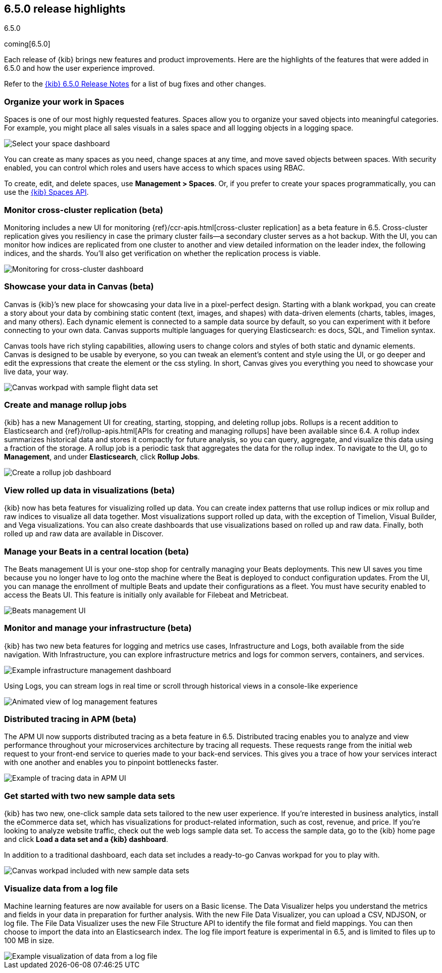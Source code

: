 [[release-highlights-6.5.0]]
== 6.5.0 release highlights
++++
<titleabbrev>6.5.0</titleabbrev>
++++

coming[6.5.0]

Each release of {kib} brings new features and product improvements. 
Here are the highlights of the features that were added in 6.5.0 and 
how the user experience improved.

Refer to the <<release-notes-6.5.0, {kib} 6.5.0 Release Notes>> for a list of bug fixes and 
other changes.

[float]
=== Organize your work in Spaces

Spaces is one of our most highly requested features. Spaces allow you to organize 
your saved objects into meaningful categories.  For example, you might place all 
sales visuals in a sales space and all logging objects in a logging space. 

[role="screenshot"]
image::images/highlights_6_5_select-space.png[Select your space dashboard]

You can create as many spaces as you need, change spaces at any time, and move 
saved objects between spaces. With security enabled, you can control which roles 
and users have access to which spaces using RBAC.

To create, edit, and delete spaces, use *Management > Spaces*.  
Or, if you prefer to create your spaces programmatically, you can use the <<spaces-api, {kib} Spaces API>>.

[float]
=== Monitor cross-cluster replication (beta)

Monitoring includes a new UI for monitoring {ref}/ccr-apis.html[cross-cluster replication] as a beta 
feature in 6.5. Cross-cluster replication gives you resiliency in case the primary 
cluster fails--a secondary cluster serves as a hot backup. With the UI, you can 
monitor how indices are replicated from one cluster to another and view detailed
information on the leader index, the following indices, and the shards.  
You’ll also get verification on whether the replication process is viable.

[role="screenshot"]
image::images/highlights_6_5_cross-cluster.png[Monitoring for cross-cluster dashboard]

[float]
=== Showcase your data in Canvas (beta)

Canvas is {kib}’s new place for showcasing your data live in a pixel-perfect design. 
Starting with a blank workpad, you can create a story about your data by combining 
static content (text, images, and shapes) with data-driven elements (charts, tables, 
images, and many others).  Each dynamic element is connected to a sample data 
source by default, so you can experiment with it before connecting to your own data. 
Canvas supports multiple languages for querying Elasticsearch: es docs, SQL, and Timelion syntax. 

Canvas tools have rich styling capabilities, allowing users to change colors and 
styles of both static and dynamic elements. Canvas is designed to be usable by everyone, 
so you can tweak an element’s content and style using the UI, or go deeper and edit 
the expressions that create the element or the css styling. In short, Canvas gives 
you everything you need to showcase your live data, your way.  

[role="screenshot"]
image::images/highlights_6_5_canvas.png[Canvas workpad with sample flight data set]

[float]
=== Create and manage rollup jobs

{kib} has a new Management UI for creating, starting, stopping, and deleting rollup
jobs. Rollups is a recent addition to Elasticsearch and {ref}/rollup-apis.html[APIs for creating and 
managing rollups] have been available since 6.4.  A rollup index summarizes historical 
data and stores it compactly for future analysis, so you can query, aggregate, 
and visualize this data using a fraction of the storage.  A rollup job is a periodic 
task that aggregates the data for the rollup index. To navigate to the UI, go to 
*Management*, and under *Elasticsearch*, click *Rollup Jobs*.

[role="screenshot"]
image::images/highlights_6_5_rollup.png[Create a rollup job dashboard]

[float]
=== View rolled up data in visualizations (beta)

{kib} now has beta features for visualizing rolled up data. You can create index 
patterns that use rollup indices or mix rollup and raw indices to visualize all 
data together. Most visualizations support rolled up data, with the exception of 
Timelion, Visual Builder, and Vega visualizations. You can also create dashboards 
that use visualizations based on rolled up and raw data. Finally, both rolled up 
and raw data are available in Discover.

[float]
=== Manage your Beats in a central location (beta)

The Beats management UI is your one-stop shop for centrally managing your Beats 
deployments. This new UI saves you time because you no longer have to log onto the 
machine where the Beat is deployed to conduct configuration updates.  From the UI, 
you can manage the enrollment of multiple Beats and update their configurations as 
a fleet. You must have security enabled to access the Beats UI. This feature is 
initially only available for Filebeat and Metricbeat. 

[role="screenshot"]
image::images/highlights_6_5_beats.png[Beats management UI]

[float]
=== Monitor and manage your infrastructure (beta)

{kib} has two new beta features for logging and metrics use cases, Infrastructure 
and Logs, both available from the side navigation.  With Infrastructure, you can 
explore infrastructure metrics and logs for common servers, containers, and services. 

[role="screenshot"]
image::images/highlights_6_5_kubernetes.png[Example infrastructure management dashboard]

Using Logs, you can stream logs in real time or scroll through historical views in 
a console-like experience

[role="screenshot"]
image::images/highlights_6_5_logs.gif[Animated view of log management features]

[float]
=== Distributed tracing in APM (beta)

The APM UI now supports distributed tracing as a beta feature in 6.5. Distributed 
tracing enables you to analyze and view performance throughout your microservices 
architecture by tracing all requests.  These requests range from the initial web 
request to your front-end service to queries made to your back-end services. 
This gives you a trace of how your services interact with one another and enables 
you to pinpoint bottlenecks faster. 

[role="screenshot"]
image::images/highlights_6_5_tracing.png[Example of tracing data in APM UI]

[float]
=== Get started with two new sample data sets

{kib} has two new, one-click sample data sets tailored to the new user experience.  
If you’re interested in business analytics, install the eCommerce data set, which 
has visualizations for product-related information, such as cost, revenue, and price.  
If you’re looking to analyze website traffic, check out the web logs sample data set. 
To access the sample data, go to the {kib} home page and click *Load a data set and a {kib} dashboard*.

In addition to a traditional dashboard, each data set includes a ready-to-go
Canvas workpad for you to play with.

[role="screenshot"]
image::images/highlights_6_5_sample-canvas.png[Canvas workpad included with new sample data sets]

[float]
=== Visualize data from a log file

Machine learning features are now available for users on a Basic license. The Data 
Visualizer helps you understand the metrics and fields in your data in preparation 
for further analysis. With the new File Data Visualizer, you can upload a CSV, NDJSON, 
or log file. The File Data Visualizer uses the new File Structure API to identify 
the file format and field mappings. You can then choose to import the data into an 
Elasticsearch index. The log file import feature is experimental in 6.5, and is 
limited to files up to 100 MB in size.

[role="screenshot"]
image::images/highlights_6_5_viz-logs.png[Example visualization of data from a log file]


